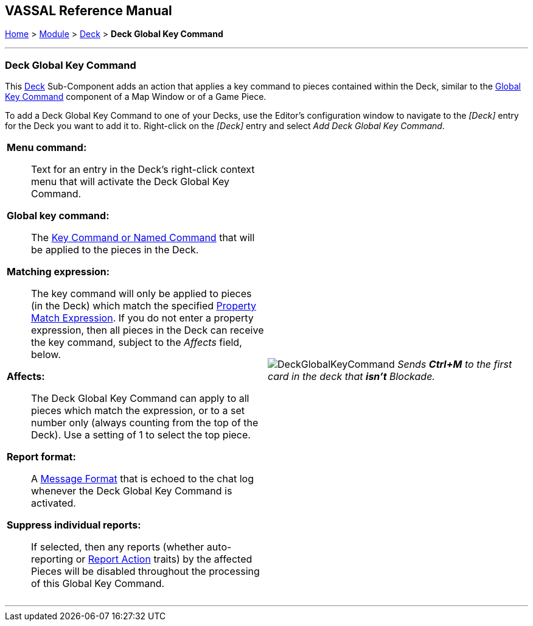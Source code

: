 == VASSAL Reference Manual
[#top]

[.small]#<<index.adoc#toc,Home>> > <<GameModule.adoc#top,Module>> > <<Deck.adoc#top,Deck>> > *Deck Global Key Command*#

'''''

=== Deck Global Key Command

This <<Deck.adoc#top,Deck>> Sub-Component adds an action that applies a key command to pieces contained within the Deck, similar to the <<Map.adoc#GlobalKeyCommand,Global Key Command>> component of a Map Window or of a Game Piece.

To add a Deck Global Key Command to one of your Decks, use the Editor's configuration window to navigate to the _[Deck]_ entry for the Deck you want to add it to.
Right-click on the _[Deck]_ entry and select _Add Deck Global Key Command_.

[width="100%",cols="50%a,^50%a",]
|===
|*Menu command:*:: Text for an entry in the Deck's right-click context menu that will activate the Deck Global Key Command.

*Global key command:*::  The <<NamedKeyCommand.adoc#top,Key Command or Named Command>> that will be applied to the pieces in the Deck.

*Matching expression:*::  The key command will only be applied to pieces (in the Deck) which match the specified <<PropertyMatchExpression.adoc#top,Property Match Expression>>. If you do not enter a property expression, then all pieces in the Deck can receive the key command, subject to the _Affects_ field, below.

*Affects:*::  The Deck Global Key Command can apply to all pieces which match the expression, or to a set number only (always counting from the top of the Deck). Use a setting of 1 to select the top piece.

*Report format:*::  A <<MessageFormat.adoc#top,Message Format>> that is echoed to the chat log whenever the Deck Global Key Command is activated.

*Suppress individual reports:*:: If selected, then any reports (whether auto-reporting or <<ReportChanges.adoc#top,Report Action>> traits) by the affected Pieces will be disabled throughout the processing of this Global Key Command.

a|
image:images/DeckGlobalKeyCommand.png[]
_Sends *Ctrl+M* to the first card in the deck that *isn't* Blockade._

|===

'''''
